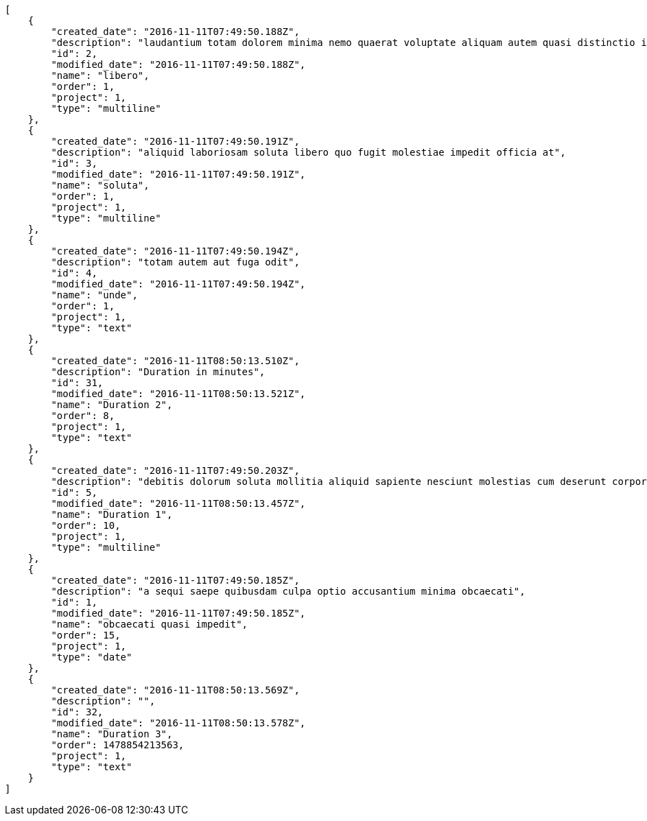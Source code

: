 [source,json]
----
[
    {
        "created_date": "2016-11-11T07:49:50.188Z",
        "description": "laudantium totam dolorem minima nemo quaerat voluptate aliquam autem quasi distinctio inventore",
        "id": 2,
        "modified_date": "2016-11-11T07:49:50.188Z",
        "name": "libero",
        "order": 1,
        "project": 1,
        "type": "multiline"
    },
    {
        "created_date": "2016-11-11T07:49:50.191Z",
        "description": "aliquid laboriosam soluta libero quo fugit molestiae impedit officia at",
        "id": 3,
        "modified_date": "2016-11-11T07:49:50.191Z",
        "name": "soluta",
        "order": 1,
        "project": 1,
        "type": "multiline"
    },
    {
        "created_date": "2016-11-11T07:49:50.194Z",
        "description": "totam autem aut fuga odit",
        "id": 4,
        "modified_date": "2016-11-11T07:49:50.194Z",
        "name": "unde",
        "order": 1,
        "project": 1,
        "type": "text"
    },
    {
        "created_date": "2016-11-11T08:50:13.510Z",
        "description": "Duration in minutes",
        "id": 31,
        "modified_date": "2016-11-11T08:50:13.521Z",
        "name": "Duration 2",
        "order": 8,
        "project": 1,
        "type": "text"
    },
    {
        "created_date": "2016-11-11T07:49:50.203Z",
        "description": "debitis dolorum soluta mollitia aliquid sapiente nesciunt molestias cum deserunt corporis officiis",
        "id": 5,
        "modified_date": "2016-11-11T08:50:13.457Z",
        "name": "Duration 1",
        "order": 10,
        "project": 1,
        "type": "multiline"
    },
    {
        "created_date": "2016-11-11T07:49:50.185Z",
        "description": "a sequi saepe quibusdam culpa optio accusantium minima obcaecati",
        "id": 1,
        "modified_date": "2016-11-11T07:49:50.185Z",
        "name": "obcaecati quasi impedit",
        "order": 15,
        "project": 1,
        "type": "date"
    },
    {
        "created_date": "2016-11-11T08:50:13.569Z",
        "description": "",
        "id": 32,
        "modified_date": "2016-11-11T08:50:13.578Z",
        "name": "Duration 3",
        "order": 1478854213563,
        "project": 1,
        "type": "text"
    }
]
----
